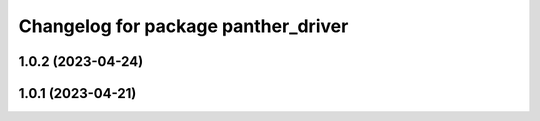 ^^^^^^^^^^^^^^^^^^^^^^^^^^^^^^^^^^^^
Changelog for package panther_driver
^^^^^^^^^^^^^^^^^^^^^^^^^^^^^^^^^^^^

1.0.2 (2023-04-24)
------------------

1.0.1 (2023-04-21)
------------------
